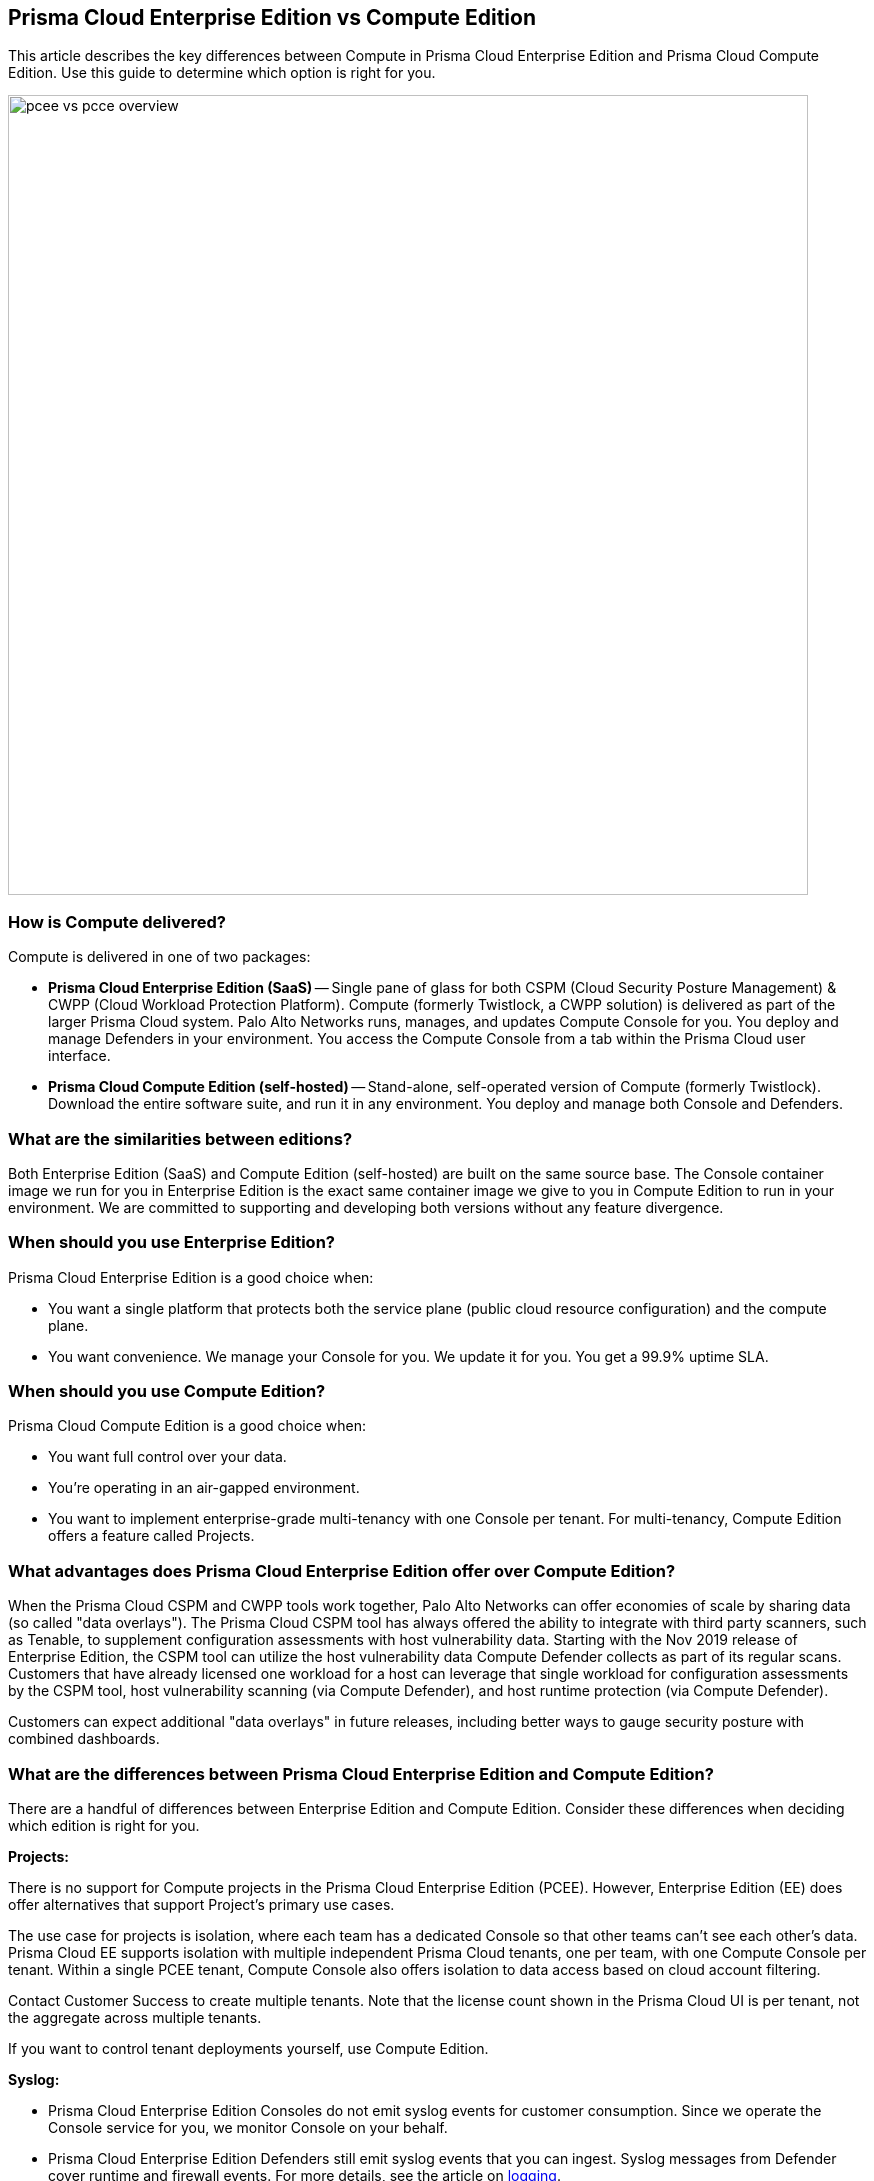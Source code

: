 == Prisma Cloud Enterprise Edition vs Compute Edition

This article describes the key differences between Compute in Prisma Cloud Enterprise Edition and Prisma Cloud Compute Edition.
Use this guide to determine which option is right for you.

image::pcee_vs_pcce_overview.png[width=800]


=== How is Compute delivered?

Compute is delivered in one of two packages:

* *Prisma Cloud Enterprise Edition (SaaS)* --
Single pane of glass for both CSPM (Cloud Security Posture Management) & CWPP (Cloud Workload Protection Platform).
Compute (formerly Twistlock, a CWPP solution) is delivered as part of the larger Prisma Cloud system.
Palo Alto Networks runs, manages, and updates Compute Console for you.
You deploy and manage Defenders in your environment.
You access the Compute Console from a tab within the Prisma Cloud user interface.

* *Prisma Cloud Compute Edition (self-hosted)* --
Stand-alone, self-operated version of Compute (formerly Twistlock).
Download the entire software suite, and run it in any environment.
You deploy and manage both Console and Defenders.


=== What are the similarities between editions?

Both Enterprise Edition (SaaS) and Compute Edition (self-hosted) are built on the same source base.
The Console container image we run for you in Enterprise Edition is the exact same container image we give to you in Compute Edition to run in your environment.
We are committed to supporting and developing both versions without any feature divergence.


=== When should you use Enterprise Edition?

Prisma Cloud Enterprise Edition is a good choice when:

* You want a single platform that protects both the service plane (public cloud resource configuration) and the compute plane.
* You want convenience.
We manage your Console for you.
We update it for you.
You get a 99.9% uptime SLA.


=== When should you use Compute Edition?

Prisma Cloud Compute Edition is a good choice when:

* You want full control over your data.
* You're operating in an air-gapped environment.
* You want to implement enterprise-grade multi-tenancy with one Console per tenant.
For multi-tenancy, Compute Edition offers a feature called Projects.


=== What advantages does Prisma Cloud Enterprise Edition offer over Compute Edition?

When the Prisma Cloud CSPM and CWPP tools work together, Palo Alto Networks can offer economies of scale by sharing data (so called "data overlays").
The Prisma Cloud CSPM tool has always offered the ability to integrate with third party scanners, such as Tenable, to supplement configuration assessments with host vulnerability data.
Starting with the Nov 2019 release of Enterprise Edition, the CSPM tool can utilize the host vulnerability data Compute Defender collects as part of its regular scans.
Customers that have already licensed one workload for a host can leverage that single workload for configuration assessments by the CSPM tool, host vulnerability scanning (via Compute Defender), and host runtime protection (via Compute Defender).

Customers can expect additional "data overlays" in future releases, including better ways to gauge security posture with combined dashboards.


=== What are the differences between Prisma Cloud Enterprise Edition and Compute Edition?

There are a handful of differences between Enterprise Edition and Compute Edition.
Consider these differences when deciding which edition is right for you.

*Projects:*

There is no support for Compute projects in the Prisma Cloud Enterprise Edition (PCEE).
However, Enterprise Edition (EE) does offer alternatives that support Project's primary use cases.

The use case for projects is isolation, where each team has a dedicated Console so that other teams can't see each other's data.
Prisma Cloud EE supports isolation with multiple independent Prisma Cloud tenants, one per team, with one Compute Console per tenant.
Within a single PCEE tenant, Compute Console also offers isolation to data access based on cloud account filtering.

Contact Customer Success to create multiple tenants.
Note that the license count shown in the Prisma Cloud UI is per tenant, not the aggregate across multiple tenants.

If you want to control tenant deployments yourself, use Compute Edition.

*Syslog:*

* Prisma Cloud Enterprise Edition Consoles do not emit syslog events for customer consumption.
Since we operate the Console service for you, we monitor Console on your behalf.
* Prisma Cloud Enterprise Edition Defenders still emit syslog events that you can ingest.
Syslog messages from Defender cover runtime and firewall events. 
For more details, see the article on xref:../audit/logging.adoc[logging].


*User management:*

* In Prisma Cloud Enterprise Edition, user and group management, as well as auth, is handled by the outer Prisma Cloud app in Enterprise Edition.
* As such, Compute Console in SaaS mode disables AD, OpenLDAP, and SAML integration in the Compute tab.
* In Prisma Cloud Enterprise Edition, you can assign roles to users to control their level of access to Prisma Cloud.
These roles are mapped to Compute roles internally.
* For the CI/CD use case (i.e. using the Jenkins plugin or twistcli to scan images in the CI/CD pipeline), there's a new permission group called "Build and Deploy Security".
ifdef::prisma_cloud[]
For more information about user role mapping in Prisma Cloud Enterprise Edition, see xref:../authentication/prisma_cloud_user_roles.adoc[Prisma Cloud User Roles]
endif::prisma_cloud[]

*Assigned Collections:*

* Prisma Cloud Enterprise Edition supports this via Resource Lists feature. Read more about xref:../authentication/assign_roles.adoc[assigning roles]. 

=== How do Defender upgrades work?

Upgrades work a little differently in each edition.

* *Prisma Cloud Enterprise Edition (SaaS)* --
Consoles are automatically upgraded by PANW with notification posted in our status page at least 2 weeks in advance of upgrade. For more details, please refer to https://docs.paloaltonetworks.com/prisma/prisma-cloud/prisma-cloud-admin-compute/upgrade/upgrade_process_saas[this article].
Auto-upgrade function for Defenders is always turned ON ensuring that Defenders stay compatible with Console in each release.

* *Prisma Cloud Compute Edition (self-hosted)* --
You fully control the upgrade process.
When an upgrade is available, customers are notified via the bell icon in Console.
Clicking on it directs you to the latest software download.
Deploy the new version of Console first, then manually upgrade all of your deployed Defenders.

=== Can you migrate from Compute Edition to Enterprise Edition (SaaS)?

Yes.

ifdef::compute_edition[]
See xref:../deployment_patterns/migrate_to_saas.adoc[Migrate to SaaS].
endif::compute_edition[]

=== Summary

The following table summarizes the key differences between Enterprise Edition (SaaS) and Compute Edition (self-hosted).
For gaps, we provide a date we intend to deliver a solution.

[cols="2,1", options="header"]
|===

|Capability
|Compute SaaS support

|Projects
|If you need Projects, use Compute Edition.
Projects will not be ported to Prisma Cloud Enterprise Edition.

|Syslog
|Supported for Defenders only. 

|User management
|Available centrally in the platform for Prisma Cloud Enterprise Edition.

|Assigned collections
|Available via Resource Lists

|Defender backward compatibility
|Yes

|Compute Edition to Enterprise Edition migration
|Available - Must go through Customer Success team.
|===
